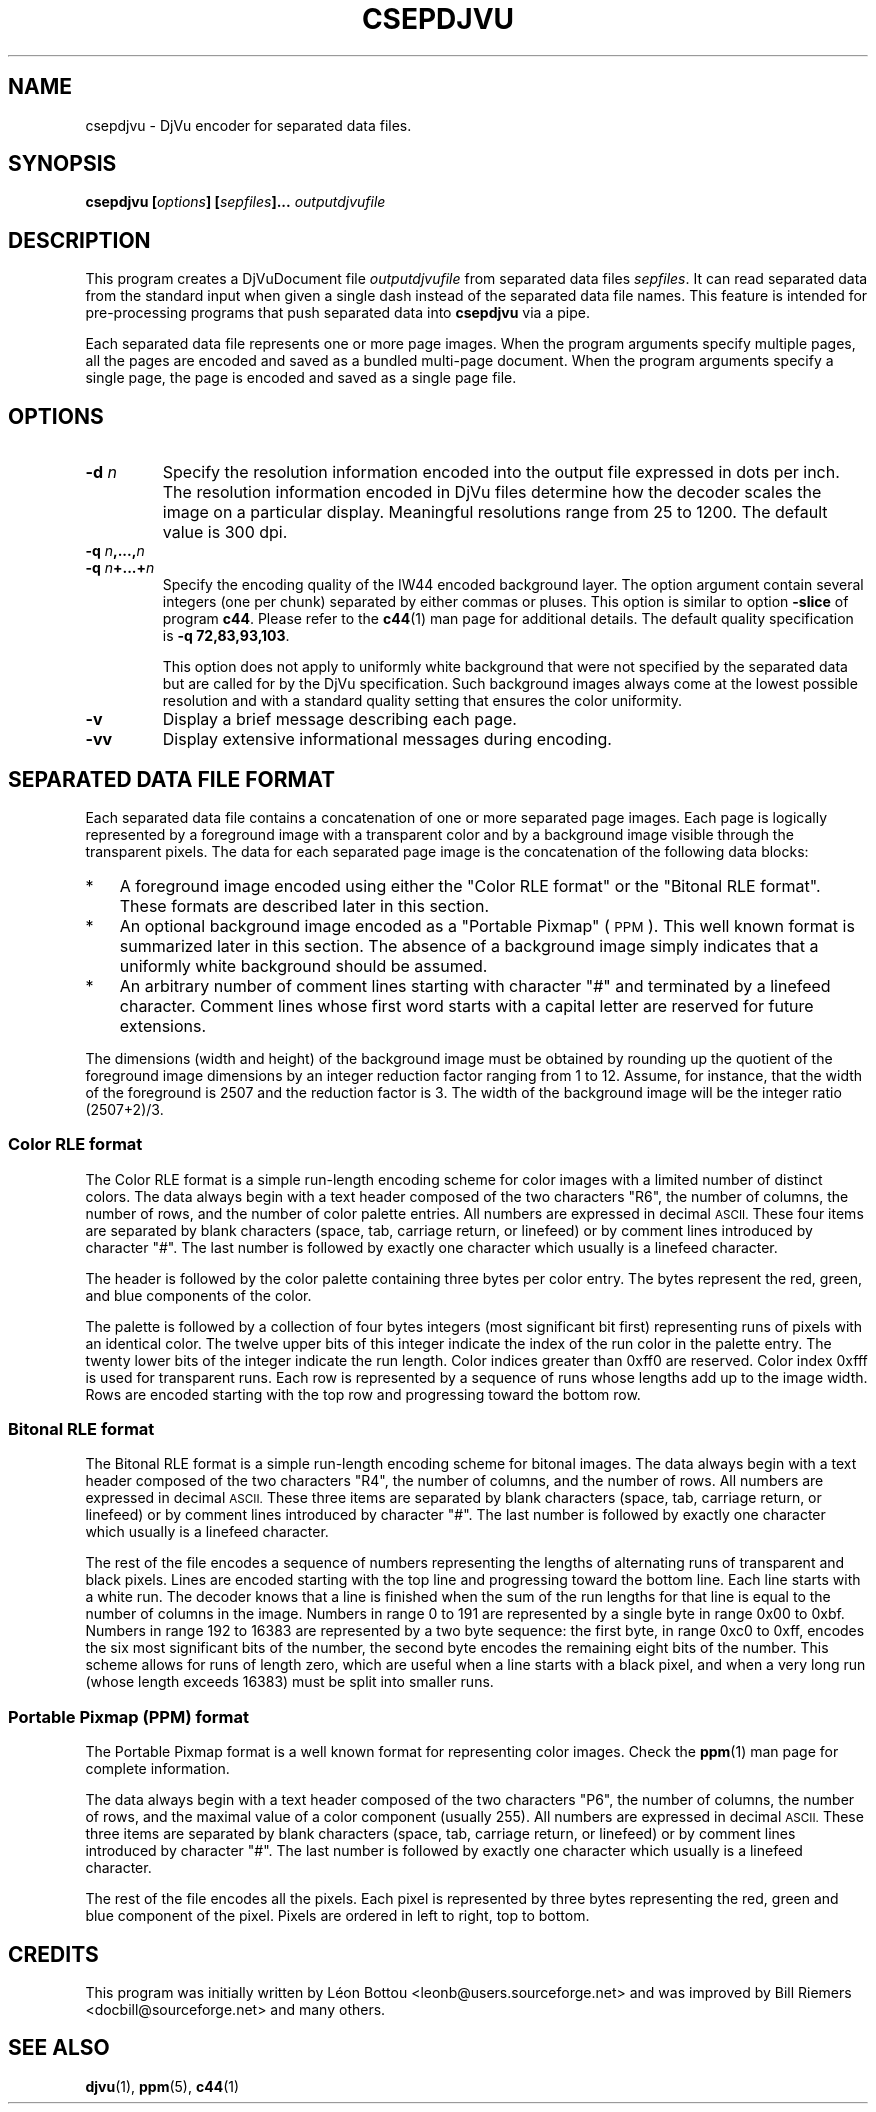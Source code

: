.\" Copyright (c) 2001 Leon Bottou, Yann Le Cun, Patrick Haffner,
.\"                    AT&T Corp., and Lizardtech, Inc.
.\"
.\" This is free documentation; you can redistribute it and/or
.\" modify it under the terms of the GNU General Public License as
.\" published by the Free Software Foundation; either version 2 of
.\" the License, or (at your option) any later version.
.\"
.\" The GNU General Public License's references to "object code"
.\" and "executables" are to be interpreted as the output of any
.\" document formatting or typesetting system, including
.\" intermediate and printed output.
.\"
.\" This manual is distributed in the hope that it will be useful,
.\" but WITHOUT ANY WARRANTY; without even the implied warranty of
.\" MERCHANTABILITY or FITNESS FOR A PARTICULAR PURPOSE.  See the
.\" GNU General Public License for more details.
.\"
.\" You should have received a copy of the GNU General Public
.\" License along with this manual. Otherwise check the web site
.\" of the Free Software Foundation at http://www.fsf.org.
.TH CSEPDJVU 1 "10/11/2001" "DjVuLibre-3.5" "DjVuLibre-3.5"
.SH NAME
csepdjvu \- DjVu encoder for separated data files.

.SH SYNOPSIS
.BI "csepdjvu  [" "options" "] [" "sepfiles" "]... " "outputdjvufile"

.SH DESCRIPTION

This program creates a DjVuDocument file
.I outputdjvufile
from separated data files 
.IR sepfiles .
It can read separated data from the standard input when given 
a single dash instead of the separated data file names.  
This feature is intended for pre-processing programs that
push separated data into
.B csepdjvu
via a pipe.

Each separated data file represents one or more page images.  When the program
arguments specify multiple pages, all the pages are encoded and saved as a
bundled multi-page document.  When the program arguments specify a single
page, the page is encoded and saved as a single page file.

.SH OPTIONS
.TP
.BI "-d " "n"
Specify the resolution information encoded into the output file expressed in
dots per inch. The resolution information encoded in DjVu files determine how
the decoder scales the image on a particular display.  Meaningful resolutions
range from 25 to 1200.  The default value is 300 dpi.
.TP
.BI "-q " "n" ",...," "n"
.TP
.BI "-q " "n" "+...+" "n"
Specify the encoding quality of the IW44 encoded background layer.  
The option argument contain several integers (one per chunk) separated by
either commas or pluses.  This option is similar to option
.B -slice
of program
.BR c44 .
Please refer to the 
.BR c44 (1)
man page for additional details.
The default quality specification is
.BR "-q 72,83,93,103" . 

This option does not apply to uniformly white background that were not specified
by the separated data but are called for by the DjVu specification.  Such 
background images always come at the lowest possible resolution and with a
standard quality setting that ensures the color uniformity.
.TP
.B "-v"
Display a brief message describing each page.
.TP
.B "-vv"
Display extensive informational messages during encoding.

.SH SEPARATED DATA FILE FORMAT

Each separated data file contains a concatenation of one or more separated
page images.  Each page is logically represented by a foreground image with a
transparent color and by a background image visible through the transparent
pixels.  The data for each separated page image is the concatenation of the
following data blocks:
.IP "*" 3
A foreground image encoded using either 
the "Color RLE format" or the "Bitonal RLE format".
These formats are described later in this section.
.IP "*" 3
An optional background image encoded as a "Portable Pixmap" (
.SM PPM
).  This well known format is summarized later in this section.  The absence
of a background image simply indicates that a uniformly white background
should be assumed.
.IP "*" 3
An arbitrary number of comment lines starting with character "#" and
terminated by a linefeed character.  Comment lines whose first word starts
with a capital letter are reserved for future extensions.
.PP
The dimensions (width and height) of the background image must be obtained by
rounding up the quotient of the foreground image dimensions by an integer
reduction factor ranging from 1 to 12.  Assume, for instance, that the width
of the foreground is 2507 and the reduction factor is 3.  The width of the
background image will be the integer ratio (2507+2)/3.

.SS Color RLE format

The Color RLE format is a simple run-length encoding scheme for color images
with a limited number of distinct colors.  The data always begin with a text
header composed of the two characters "R6", the number of columns, the number
of rows, and the number of color palette entries.  All numbers are expressed
in decimal
.SM ASCII.
These four items are separated by blank characters (space, tab, carriage
return, or linefeed) or by comment lines introduced by character "#".  The
last number is followed by exactly one character which usually is a linefeed
character.

The header is followed by the color palette containing three bytes per color
entry.  The bytes represent the red, green, and blue components of the color.

The palette is followed by a collection of four bytes integers (most
significant bit first) representing runs of pixels with an identical color.
The twelve upper bits of this integer indicate the index of the run color in
the palette entry.  The twenty lower bits of the integer indicate the run
length.  Color indices greater than 0xff0 are reserved.  Color index 0xfff is
used for transparent runs.  Each row is represented by a sequence of runs
whose lengths add up to the image width.  Rows are encoded starting with the
top row and progressing toward the bottom row.

.SS Bitonal RLE format

The Bitonal RLE format is a simple run-length encoding scheme for bitonal
images.  The data always begin with a text header composed of the two
characters "R4", the number of columns, and the number of rows.  All numbers
are expressed in decimal
.SM ASCII.
These three items are separated by blank characters (space, tab, carriage
return, or linefeed) or by comment lines introduced by character "#".  The
last number is followed by exactly one character which usually is a linefeed
character.

The rest of the file encodes a sequence of numbers representing the lengths of
alternating runs of transparent and black pixels.  Lines are encoded starting
with the top line and progressing toward the bottom line.  Each line starts
with a white run. The decoder knows that a line is finished when the sum of
the run lengths for that line is equal to the number of columns in the image.
Numbers in range 0 to 191 are represented by a single byte in range 0x00 to
0xbf.  Numbers in range 192 to 16383 are represented by a two byte sequence:
the first byte, in range 0xc0 to 0xff, encodes the six most significant bits
of the number, the second byte encodes the remaining eight bits of the
number. This scheme allows for runs of length zero, which are useful when a
line starts with a black pixel, and when a very long run (whose length exceeds
16383) must be split into smaller runs.

.SS Portable Pixmap (PPM) format

The Portable Pixmap format is a well known format for representing color
images.  Check the
.BR ppm (1)
man page for complete information.

The data always begin with a text header composed of the two characters "P6",
the number of columns, the number of rows, and the maximal value of
a color component (usually 255).  All numbers are expressed in
decimal
.SM ASCII.
These three items are separated by blank characters (space, tab, carriage
return, or linefeed) or by comment lines introduced by character "#".  The
last number is followed by exactly one character which usually is a linefeed
character.

The rest of the file encodes all the pixels.  Each pixel is represented by
three bytes representing the red, green and blue component of the pixel.
Pixels are ordered in left to right, top to bottom.


.SH CREDITS

This program was initially written by L\('eon Bottou
<leonb@users.sourceforge.net> and was improved by Bill Riemers
<docbill@sourceforge.net> and many others.

.SH SEE ALSO
.BR djvu (1),
.BR ppm (5),
.BR c44 (1)